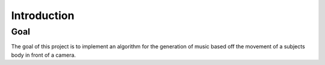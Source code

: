 Introduction
------------

Goal
####

The goal of this project is to implement an algorithm for the generation of
music based off the movement of a subjects body in front of a camera.
